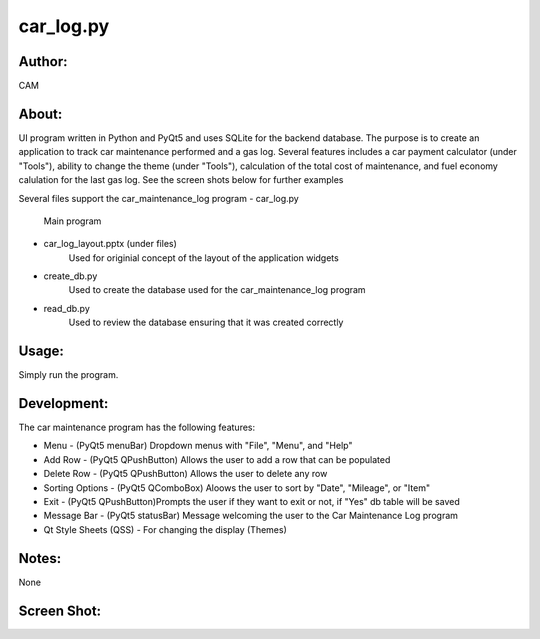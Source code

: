 ==========
car_log.py
==========


Author:
==========
CAM 


About:
==========
UI program written in Python and PyQt5 and uses SQLite for the backend database. 
The purpose is to create an application to track car maintenance performed and a 
gas log. Several features includes a car payment calculator (under "Tools"), ability 
to change the theme (under "Tools"), calculation of the total cost of maintenance, 
and fuel economy calulation for the last gas log. See the screen shots below for 
further examples

Several files support the car_maintenance_log program
- car_log.py 
	Main program
- car_log_layout.pptx (under files)
	Used for originial concept of the layout of the application widgets
- create_db.py
	Used to create the database used for the car_maintenance_log program
- read_db.py
	Used to review the database ensuring that it was created correctly

Usage:
==========
Simply run the program. 

Development:
===========
The car maintenance program has the following features:

- Menu - (PyQt5 menuBar) Dropdown menus with "File", "Menu", and "Help"
- Add Row - (PyQt5 QPushButton) Allows the user to add a row that can be populated
- Delete Row - (PyQt5 QPushButton) Allows the user to delete any row
- Sorting Options - (PyQt5 QComboBox) Aloows the user to sort by "Date", "Mileage", or "Item"
- Exit - (PyQt5 QPushButton)Prompts the user if they want to exit or not, if "Yes" db table will be saved
- Message Bar - (PyQt5 statusBar) Message welcoming the user to the Car Maintenance Log program
- Qt Style Sheets (QSS) - For changing the display (Themes)


Notes:
==========
None

Screen Shot:
============
.. image:: screen_shot1.png
